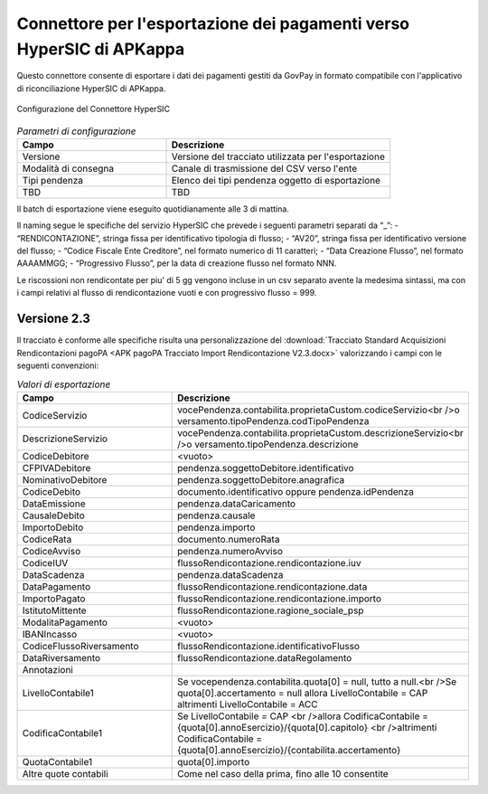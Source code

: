 .. _govpay_configurazione_connettori_secim:

Connettore per l'esportazione dei pagamenti verso HyperSIC di APKappa
---------------------------------------------------------------------

Questo connettore consente di esportare i dati dei pagamenti gestiti da GovPay in formato compatibile con
l'applicativo di riconciliazione HyperSIC di APKappa. 

.. figure:: ../../_images/48ConnettoreHyperSIC.png
   :align: center
   :name: 48ConnettoreHyperSIC

   Configurazione del Connettore HyperSIC

.. csv-table:: *Parametri di configurazione*
   :header: "Campo", "Descrizione"
   :widths: 40,60

   "Versione", "Versione del tracciato utilizzata per l'esportazione"
   "Modalità di consegna", "Canale di trasmissione del CSV verso l'ente"
   "Tipi pendenza", "Elenco dei tipi pendenza oggetto di esportazione"
   "TBD", "TBD"
  
Il batch di esportazione viene eseguito quotidianamente alle 3 di mattina.

Il naming segue le specifiche del servizio HyperSIC che prevede i seguenti parametri separati da “_”:
- “RENDICONTAZIONE”, stringa fissa per identificativo tipologia di flusso;
- “AV20”, stringa fissa per identificativo versione del flusso;
- “Codice Fiscale Ente Creditore”, nel formato numerico di 11 caratteri;
- “Data Creazione Flusso”, nel formato AAAAMMGG;
- “Progressivo Flusso”, per la data di creazione flusso nel formato NNN.

Le riscossioni non rendicontate per piu' di 5 gg vengono incluse in un csv separato avente la medesima sintassi, ma con i campi relativi al flusso di rendicontazione vuoti e con progressivo flusso = 999.  

Versione 2.3
~~~~~~~~~~~~

Il tracciato è conforme alle specifiche risulta una personalizzazione del :download:`Tracciato Standard Acquisizioni Rendicontazioni pagoPA <APK pagoPA Tracciato Import Rendicontazione V2.3.docx>` valorizzando i campi con le seguenti convenzioni:
 
.. csv-table:: *Valori di esportazione*
   :header: "Campo", "Descrizione"
   :widths: 40,60

   "CodiceServizio","vocePendenza.contabilita.proprietaCustom.codiceServizio<br />o versamento.tipoPendenza.codTipoPendenza"
   "DescrizioneServizio","vocePendenza.contabilita.proprietaCustom.descrizioneServizio<br />o versamento.tipoPendenza.descrizione"
   "CodiceDebitore","<vuoto>"
   "CFPIVADebitore","pendenza.soggettoDebitore.identificativo"
   "NominativoDebitore","pendenza.soggettoDebitore.anagrafica"
   "CodiceDebito","documento.identificativo oppure pendenza.idPendenza" 
   "DataEmissione","pendenza.dataCaricamento" 
   "CausaleDebito","pendenza.causale" 
   "ImportoDebito","pendenza.importo" 
   "CodiceRata","documento.numeroRata"
   "CodiceAvviso","pendenza.numeroAvviso" 
   "CodiceIUV","flussoRendicontazione.rendicontazione.iuv" 
   "DataScadenza","pendenza.dataScadenza" 
   "DataPagamento","flussoRendicontazione.rendicontazione.data"
   "ImportoPagato","flussoRendicontazione.rendicontazione.importo"
   "IstitutoMittente","flussoRendicontazione.ragione_sociale_psp"
   "ModalitaPagamento","<vuoto>"
   "IBANIncasso","<vuoto>"
   "CodiceFlussoRiversamento","flussoRendicontazione.identificativoFlusso"
   "DataRiversamento","flussoRendicontazione.dataRegolamento"
   "Annotazioni",""
   "LivelloContabile1","Se vocependenza.contabilita.quota[0] = null, tutto a null.<br />Se quota[0].accertamento = null allora LivelloContabile = CAP altrimenti LivelloContabile = ACC"
   "CodificaContabile1","Se LivelloContabile = CAP <br />allora CodificaContabile = {quota[0].annoEsercizio}/{quota[0].capitolo} <br />altrimenti CodificaContabile = {quota[0].annoEsercizio}/{contabilita.accertamento}"
   "QuotaContabile1","quota[0].importo"
   "Altre quote contabili","Come nel caso della prima, fino alle 10 consentite"
